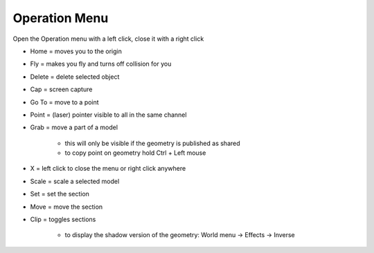 ************
Operation Menu
************

.. image:: ../images/Menu_action.png

Open the Operation menu with a left click, close it with a right click

- Home = moves you to the origin
- Fly = makes you fly and turns off collision for you
- Delete = delete selected object
- Cap = screen capture
- Go To = move to a point
- Point = (laser) pointer visible to all in the same channel
- Grab = move a part of a model

    -  this will only be visible if the geometry is published as shared 
    -  to copy point on geometry hold Ctrl + Left mouse
- X = left click to close the menu or right click anywhere
- Scale = scale a selected model
- Set = set the section
- Move = move the section
- Clip = toggles sections
  
    - to display the shadow version of the geometry: World menu -> Effects -> Inverse
